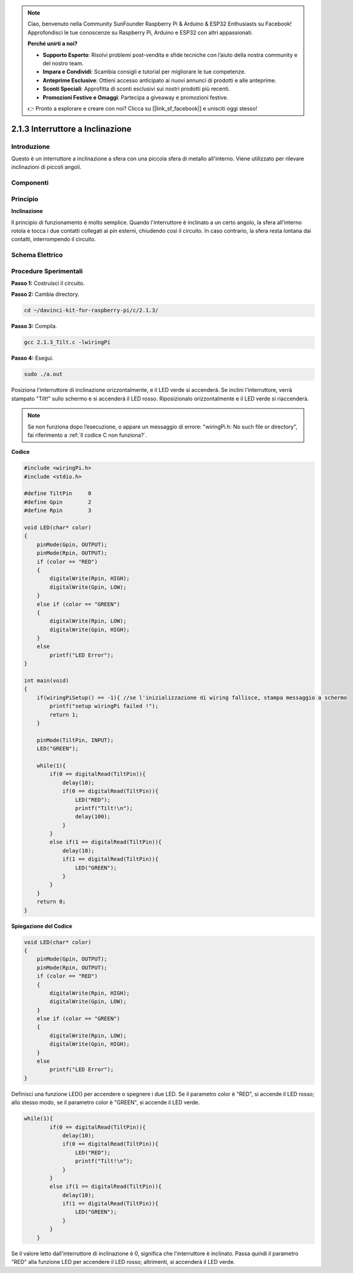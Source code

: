 .. note::

    Ciao, benvenuto nella Community SunFounder Raspberry Pi & Arduino & ESP32 Enthusiasts su Facebook! Approfondisci le tue conoscenze su Raspberry Pi, Arduino e ESP32 con altri appassionati.

    **Perché unirti a noi?**

    - **Supporto Esperto**: Risolvi problemi post-vendita e sfide tecniche con l’aiuto della nostra community e del nostro team.
    - **Impara e Condividi**: Scambia consigli e tutorial per migliorare le tue competenze.
    - **Anteprime Esclusive**: Ottieni accesso anticipato ai nuovi annunci di prodotti e alle anteprime.
    - **Sconti Speciali**: Approfitta di sconti esclusivi sui nostri prodotti più recenti.
    - **Promozioni Festive e Omaggi**: Partecipa a giveaway e promozioni festive.

    👉 Pronto a esplorare e creare con noi? Clicca su [|link_sf_facebook|] e unisciti oggi stesso!

2.1.3 Interruttore a Inclinazione
====================================

Introduzione
---------------

Questo è un interruttore a inclinazione a sfera con una piccola sfera di 
metallo all'interno. Viene utilizzato per rilevare inclinazioni di piccoli angoli.

Componenti
-------------

.. image:: img/list_2.1.3_tilt_switch.png

Principio
-------------

**Inclinazione**

Il principio di funzionamento è molto semplice. Quando l'interruttore è 
inclinato a un certo angolo, la sfera all'interno rotola e tocca i due 
contatti collegati ai pin esterni, chiudendo così il circuito. In caso 
contrario, la sfera resta lontana dai contatti, interrompendo il circuito.

.. image:: img/image167.png

Schema Elettrico
-------------------

.. image:: img/image307.png

.. image:: img/image308.png


Procedure Sperimentali
-------------------------

**Passo 1:** Costruisci il circuito.

.. image:: img/image169.png
    :width: 800

**Passo 2:** Cambia directory.

.. raw:: html

   <run></run>

.. code-block::

    cd ~/davinci-kit-for-raspberry-pi/c/2.1.3/

**Passo 3:** Compila.

.. raw:: html

   <run></run>

.. code-block::

    gcc 2.1.3_Tilt.c -lwiringPi

**Passo 4:** Esegui.

.. raw:: html

   <run></run>

.. code-block::

    sudo ./a.out

Posiziona l'interruttore di inclinazione orizzontalmente, e il LED verde 
si accenderà. Se inclini l'interruttore, verrà stampato "Tilt!" sullo 
schermo e si accenderà il LED rosso. Riposizionalo orizzontalmente e il 
LED verde si riaccenderà.

.. note::

    Se non funziona dopo l’esecuzione, o appare un messaggio di errore: \"wiringPi.h: No such file or directory\", fai riferimento a :ref:`Il codice C non funziona?`.

**Codice**

.. code-block:: c

    #include <wiringPi.h>
    #include <stdio.h>

    #define TiltPin     0
    #define Gpin        2
    #define Rpin        3

    void LED(char* color)
    {
        pinMode(Gpin, OUTPUT);
        pinMode(Rpin, OUTPUT);
        if (color == "RED")
        {
            digitalWrite(Rpin, HIGH);
            digitalWrite(Gpin, LOW);
        }
        else if (color == "GREEN")
        {
            digitalWrite(Rpin, LOW);
            digitalWrite(Gpin, HIGH);
        }
        else
            printf("LED Error");
    }

    int main(void)
    {
        if(wiringPiSetup() == -1){ //se l'inizializzazione di wiring fallisce, stampa messaggio a schermo
            printf("setup wiringPi failed !");
            return 1;
        }

        pinMode(TiltPin, INPUT);
        LED("GREEN");
        
        while(1){
            if(0 == digitalRead(TiltPin)){
                delay(10);
                if(0 == digitalRead(TiltPin)){
                    LED("RED");
                    printf("Tilt!\n");
                    delay(100);
                }
            }
            else if(1 == digitalRead(TiltPin)){
                delay(10);
                if(1 == digitalRead(TiltPin)){
                    LED("GREEN");
                }
            }
        }
        return 0;
    }

**Spiegazione del Codice**

.. code-block:: c

    void LED(char* color)
    {
        pinMode(Gpin, OUTPUT);
        pinMode(Rpin, OUTPUT);
        if (color == "RED")
        {
            digitalWrite(Rpin, HIGH);
            digitalWrite(Gpin, LOW);
        }
        else if (color == "GREEN")
        {
            digitalWrite(Rpin, LOW);
            digitalWrite(Gpin, HIGH);
        }
        else
            printf("LED Error");
    }

Definisci una funzione LED() per accendere o spegnere i due LED. 
Se il parametro color è "RED", si accende il LED rosso; allo stesso 
modo, se il parametro color è "GREEN", si accende il LED verde.

.. code-block:: c

    while(1){
            if(0 == digitalRead(TiltPin)){
                delay(10);
                if(0 == digitalRead(TiltPin)){
                    LED("RED");
                    printf("Tilt!\n");
                }
            }
            else if(1 == digitalRead(TiltPin)){
                delay(10);
                if(1 == digitalRead(TiltPin)){
                    LED("GREEN");
                }
            }
        }

Se il valore letto dall'interruttore di inclinazione è 0, significa che 
l'interruttore è inclinato. Passa quindi il parametro "RED" alla funzione 
LED per accendere il LED rosso; altrimenti, si accenderà il LED verde.

